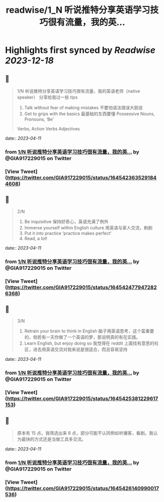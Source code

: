 :PROPERTIES:
:title: readwise/1_N 听说推特分享英语学习技巧很有流量，我的英...
:END:

:PROPERTIES:
:author: [[GIA917229015 on Twitter]]
:full-title: "1/N 听说推特分享英语学习技巧很有流量，我的英..."
:category: [[tweets]]
:url: https://twitter.com/GIA917229015/status/1645423635291844608
:image-url: https://pbs.twimg.com/profile_images/1552319982956154880/ovry18-I.png
:END:

* Highlights first synced by [[Readwise]] [[2023-12-18]]
** 📌
#+BEGIN_QUOTE
1/N 听说推特分享英语学习技巧很有流量，我的英语老师（native speaker） 分享给我过一些 tips 
1. Talk without fear of making mistakes 不要怕语法错误大胆说
2. Get to grips with the basics 最基础的东西要懂 Possessive Nouns, Pronouns, ‘Be’
Verbs, Action Verbs  Adjectives 
#+END_QUOTE
    date:: [[2023-04-11]]
*** from _1/N 听说推特分享英语学习技巧很有流量，我的英..._ by @GIA917229015 on Twitter
*** [View Tweet](https://twitter.com/GIA917229015/status/1645423635291844608)
** 📌
#+BEGIN_QUOTE
2/N 
3. Be inquisitive 保持好奇心，英语充满了例外
4. Immerse yourself within English culture 用英语与家人交流，刷剧
5. Put it into practice ‘practice makes perfect’
6. Read, a lot! 
#+END_QUOTE
    date:: [[2023-04-11]]
*** from _1/N 听说推特分享英语学习技巧很有流量，我的英..._ by @GIA917229015 on Twitter
*** [View Tweet](https://twitter.com/GIA917229015/status/1645424779472826368)
** 📌
#+BEGIN_QUOTE
3/N
7. Retrain your brain to think in English 脑子用英语思考，这个蛮重要的，倘若有一天你做了一个英语的梦，那说明真的有在实践。
8. Learn English, but enjoy doing so 我觉得在 reddit 上面找有意思的社区，进去用英语交流对我来说是很适合，而且容易坚持 
#+END_QUOTE
    date:: [[2023-04-11]]
*** from _1/N 听说推特分享英语学习技巧很有流量，我的英..._ by @GIA917229015 on Twitter
*** [View Tweet](https://twitter.com/GIA917229015/status/1645425381229617153)
** 📌
#+BEGIN_QUOTE
原本有 15 点，我筛选出来 8 点，部分可能不认同例如听播客，看剧。我认为最快的方式还是当做工具多交流。 
#+END_QUOTE
    date:: [[2023-04-11]]
*** from _1/N 听说推特分享英语学习技巧很有流量，我的英..._ by @GIA917229015 on Twitter
*** [View Tweet](https://twitter.com/GIA917229015/status/1645426140990017536)